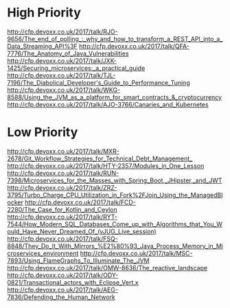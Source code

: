 * High Priority
http://cfp.devoxx.co.uk/2017/talk/RJO-9656/The_end_of_polling_:_why_and_how_to_transform_a_REST_API_into_a_Data_Streaming_API%3F
http://cfp.devoxx.co.uk/2017/talk/QFA-7776/The_Anatomy_of_Java_Vulnerabilities
http://cfp.devoxx.co.uk/2017/talk/JXK-1425/Securing_microservices:_a_practical_guide
http://cfp.devoxx.co.uk/2017/talk/TJL-7196/The_Diabolical_Developer's_Guide_to_Performance_Tuning
http://cfp.devoxx.co.uk/2017/talk/WKG-8588/Using_the_JVM_as_a_platform_for_smart_contracts_&_cryptocurrency
http://cfp.devoxx.co.uk/2017/talk/AJO-3766/Canaries_and_Kubernetes

* Low Priority
http://cfp.devoxx.co.uk/2017/talk/MXR-2678/Git_Workflow_Strategies_for_Technical_Debt_Management_
http://cfp.devoxx.co.uk/2017/talk/HTY-2357/Modules_in_One_Lesson
http://cfp.devoxx.co.uk/2017/talk/RUN-7398/Microservices_for_the_Masses_with_Spring_Boot,_JHipster,_and_JWT
http://cfp.devoxx.co.uk/2017/talk/ZRZ-3795/Turbo_Charge_CPU_Utilization_in_Fork%2FJoin_Using_the_ManagedBlocker
http://cfp.devoxx.co.uk/2017/talk/FCD-2280/The_Case_for_Kotlin_and_Ceylon
http://cfp.devoxx.co.uk/2017/talk/RYT-7544/How_Modern_SQL_Databases_Come_up_with_Algorithms_that_You_Would_Have_Never_Dreamed_Of_(vJUG_Live_session)
http://cfp.devoxx.co.uk/2017/talk/FSQ-8848/They_Do_It_With_Mirrors_%E2%80%93_Java_Process_Memory_in_Microservices_environment
http://cfp.devoxx.co.uk/2017/talk/MSC-7893/Using_FlameGraphs_To_Illuminate_The_JVM
http://cfp.devoxx.co.uk/2017/talk/OMW-8636/The_reactive_landscape
http://cfp.devoxx.co.uk/2017/talk/ODY-0821/Transactional_actors_with_Eclipse_Vert.x
http://cfp.devoxx.co.uk/2017/talk/AEG-7836/Defending_the_Human_Network
